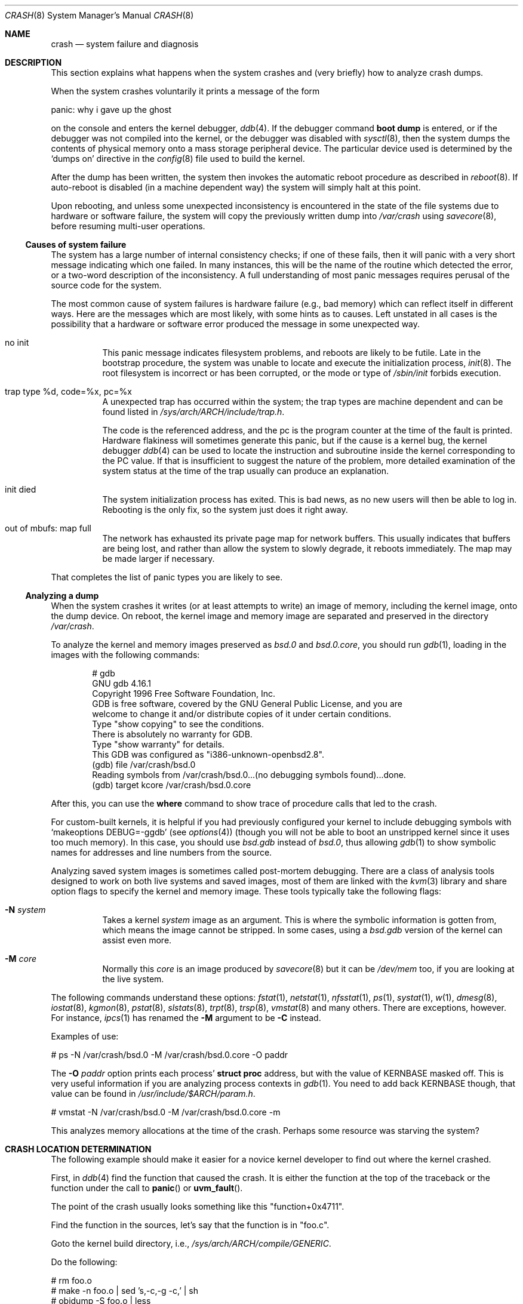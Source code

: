 .\"	$OpenBSD: src/share/man/man8/crash.8,v 1.16 2002/01/02 06:07:41 nordin Exp $
.\"
.\" Copyright (c) 1980, 1991 The Regents of the University of California.
.\" All rights reserved.
.\"
.\" Redistribution and use in source and binary forms, with or without
.\" modification, are permitted provided that the following conditions
.\" are met:
.\" 1. Redistributions of source code must retain the above copyright
.\"    notice, this list of conditions and the following disclaimer.
.\" 2. Redistributions in binary form must reproduce the above copyright
.\"    notice, this list of conditions and the following disclaimer in the
.\"    documentation and/or other materials provided with the distribution.
.\" 3. All advertising materials mentioning features or use of this software
.\"    must display the following acknowledgement:
.\"	This product includes software developed by the University of
.\"	California, Berkeley and its contributors.
.\" 4. Neither the name of the University nor the names of its contributors
.\"    may be used to endorse or promote products derived from this software
.\"    without specific prior written permission.
.\"
.\" THIS SOFTWARE IS PROVIDED BY THE REGENTS AND CONTRIBUTORS ``AS IS'' AND
.\" ANY EXPRESS OR IMPLIED WARRANTIES, INCLUDING, BUT NOT LIMITED TO, THE
.\" IMPLIED WARRANTIES OF MERCHANTABILITY AND FITNESS FOR A PARTICULAR PURPOSE
.\" ARE DISCLAIMED.  IN NO EVENT SHALL THE REGENTS OR CONTRIBUTORS BE LIABLE
.\" FOR ANY DIRECT, INDIRECT, INCIDENTAL, SPECIAL, EXEMPLARY, OR CONSEQUENTIAL
.\" DAMAGES (INCLUDING, BUT NOT LIMITED TO, PROCUREMENT OF SUBSTITUTE GOODS
.\" OR SERVICES; LOSS OF USE, DATA, OR PROFITS; OR BUSINESS INTERRUPTION)
.\" HOWEVER CAUSED AND ON ANY THEORY OF LIABILITY, WHETHER IN CONTRACT, STRICT
.\" LIABILITY, OR TORT (INCLUDING NEGLIGENCE OR OTHERWISE) ARISING IN ANY WAY
.\" OUT OF THE USE OF THIS SOFTWARE, EVEN IF ADVISED OF THE POSSIBILITY OF
.\" SUCH DAMAGE.
.\"
.\"	from: @(#)crash.8	6.5 (Berkeley) 4/20/91
.\"
.Dd February 23, 2000
.Dt CRASH 8
.Os
.Sh NAME
.Nm crash
.Nd system failure and diagnosis
.Sh DESCRIPTION
This section explains what happens when the system crashes
and (very briefly) how to analyze crash dumps.
.Pp
When the system crashes voluntarily it prints a message of the form
.Pp
.Bd -literal
        panic: why i gave up the ghost
.Ed
.Pp
on the console and enters the kernel debugger,
.Xr ddb 4 .
If the debugger command
.Ic boot dump
is entered, or if the debugger was not compiled into the kernel, or
the debugger was disabled with
.Xr sysctl 8 ,
then the system dumps the contents of physical memory
onto a mass storage peripheral device.
The particular device used is determined by the
.Sq dumps on
directive in the
.Xr config 8
file used to build the kernel.
.Pp
After the dump has been written, the system then
invokes the automatic reboot procedure as
described in
.Xr reboot 8 .
If auto-reboot is disabled (in a machine dependent way) the system
will simply halt at this point.
.Pp
Upon rebooting, and
unless some unexpected inconsistency is encountered in the state
of the file systems due to hardware or software failure, the system
will copy the previously written dump into
.Pa /var/crash
using
.Xr savecore 8 ,
before resuming multi-user operations.
.Ss Causes of system failure
The system has a large number of internal consistency checks; if one
of these fails, then it will panic with a very short message indicating
which one failed.
In many instances, this will be the name of the routine which detected
the error, or a two-word description of the inconsistency.
A full understanding of most panic messages requires perusal of the
source code for the system.
.Pp
The most common cause of system failures is hardware failure
.Pq e.g., bad memory
which
can reflect itself in different ways.
Here are the messages which are most likely, with some hints as to causes.
Left unstated in all cases is the possibility that a hardware or software
error produced the message in some unexpected way.
.Bl -tag -width indent
.It no init
This panic message indicates filesystem problems, and reboots are likely
to be futile.
Late in the bootstrap procedure, the system was unable to
locate and execute the initialization process,
.Xr init 8 .
The root filesystem is incorrect or has been corrupted, or the mode
or type of
.Pa /sbin/init
forbids execution.
.It trap type %d, code=%x, pc=%x
A unexpected trap has occurred within the system; the trap types are
machine dependent and can be found listed in
.Pa /sys/arch/ARCH/include/trap.h .
.Pp
The code is the referenced address, and the pc is the program counter at the
time of the fault is printed.
Hardware flakiness will sometimes generate this panic, but if the cause
is a kernel bug,
the kernel debugger
.Xr ddb 4
can be used to locate the instruction and subroutine inside the kernel
corresponding
to the PC value.
If that is insufficient to suggest the nature of the problem,
more detailed examination of the system status at the time of the trap
usually can produce an explanation.
.It init died
The system initialization process has exited.
This is bad news, as no new users will then be able to log in.
Rebooting is the only fix, so the system just does it right away.
.It out of mbufs: map full
The network has exhausted its private page map for network buffers.
This usually indicates that buffers are being lost, and rather than
allow the system to slowly degrade, it reboots immediately.
The map may be made larger if necessary.
.El
.Pp
That completes the list of panic types you are likely to see.
.Ss Analyzing a dump
When the system crashes it writes (or at least attempts to write)
an image of memory, including the kernel image, onto the dump device.
On reboot, the kernel image and memory image are separated and preserved in
the directory
.Pa /var/crash .
.Pp
To analyze the kernel and memory images preserved as
.Pa bsd.0
and
.Pa bsd.0.core ,
you should run
.Xr gdb 1 ,
loading in the images with the following commands:
.Pp
.Bd -literal -offset indent
# gdb
GNU gdb 4.16.1
Copyright 1996 Free Software Foundation, Inc.
GDB is free software, covered by the GNU General Public License, and you are
welcome to change it and/or distribute copies of it under certain conditions.
Type "show copying" to see the conditions.
There is absolutely no warranty for GDB.
Type "show warranty" for details.
This GDB was configured as "i386-unknown-openbsd2.8".
(gdb) file /var/crash/bsd.0
Reading symbols from /var/crash/bsd.0...(no debugging symbols found)...done.
(gdb) target kcore /var/crash/bsd.0.core
.Ed
.Pp
After this, you can use the
.Ic where
command to show trace of procedure calls that led to the crash.
.Pp
For custom-built kernels, it is helpful if you had previously
configured your kernel to include debugging symbols with
.Sq makeoptions DEBUG=-ggdb
.Pq see Xr options 4
(though you will not be able to boot an unstripped kernel since it uses too
much memory).
In this case, you should use
.Pa bsd.gdb
instead of
.Pa bsd.0 ,
thus allowing
.Xr gdb 1
to show symbolic names for addresses and line numbers from the source.
.Pp
Analyzing saved system images is sometimes called post-mortem debugging.
There are a class of analysis tools designed to work on
both live systems and saved images, most of them are linked with the
.Xr kvm 3
library and share option flags to specify the kernel and memory image.
These tools typically take the following flags:
.Bl -tag -width indent
.It Fl N Ar system
Takes a kernel
.Ar system
image as an argument.
This is where the symbolic information is gotten from,
which means the image cannot be stripped.
In some cases, using a
.Pa bsd.gdb
version of the kernel can assist even more.
.It Fl M Ar core
Normally this
.Ar core
is an image produced by
.Xr savecore 8
but it can be
.Pa /dev/mem
too, if you are looking at the live system.
.El
.Pp
The following commands understand these options:
.Xr fstat 1 ,
.Xr netstat 1 ,
.Xr nfsstat 1 ,
.Xr ps 1 ,
.Xr systat 1 ,
.Xr w 1 ,
.Xr dmesg 8 ,
.Xr iostat 8 ,
.Xr kgmon 8 ,
.Xr pstat 8 ,
.Xr slstats 8 ,
.Xr trpt 8 ,
.Xr trsp 8 ,
.Xr vmstat 8
and many others.
There are exceptions, however.
For instance,
.Xr ipcs 1
has renamed the
.Fl M
argument to be
.Fl C
instead.
.Pp
Examples of use:
.Pp
.Bd -literal
    # ps -N /var/crash/bsd.0 -M /var/crash/bsd.0.core -O paddr
.Ed
.Pp
The
.Fl O Ar paddr
option prints each process'
.Li struct proc
address, but with the value of KERNBASE masked off.
This is very useful information if you are analyzing process contexts in
.Xr gdb 1 .
You need to add back KERNBASE though, that value can be found in
.Pa /usr/include/$ARCH/param.h .
.Pp
.Bd -literal
    # vmstat -N /var/crash/bsd.0 -M /var/crash/bsd.0.core -m
.Ed
.Pp
This analyzes memory allocations at the time of the crash.
Perhaps some resource was starving the system?
.Sh CRASH LOCATION DETERMINATION
The following example should make it easier for a novice kernel
developer to find out where the kernel crashed.
.Pp
First, in
.Xr ddb 4
find the function that caused the crash.
It is either the function at the top of the traceback or the function
under the call to
.Fn panic
or
.Fn uvm_fault .
.Pp
The point of the crash usually looks something like this "function+0x4711".
.Pp
Find the function in the sources, let's say that the function is in "foo.c".
.Pp
Goto the kernel build directory, i.e.,
.Pa /sys/arch/ARCH/compile/GENERIC .
.Pp
Do the following:
.Bd -literal
    # rm foo.o
    # make -n foo.o | sed 's,-c,-g -c,' | sh
    # objdump -S foo.o | less
.Ed
.Pp
Find the function in the output.
The function will look something like this:
.Pp
.Bd -literal
     0: 17 47 11 42         foo %x, bar, %y
     4: foo bar             allan %kaka
     8: XXXX                boink %bloyt
    etc.
.Ed
.Pp
The first number is the offset.
Find the offset that you got in the ddb trace
(in this case it's 4711).
.Pp
When reporting data collected in this way, include ~20 lines before and ~10
lines after the offset from the objdump output in the crash report, as well
as the output of
.Xr ddb 4 Ns 's
"show registers" command.
It's important that the output from objdump includes at least two or
three lines of C code.
.Sh REPORTING
If you are sure you have found a reproducible software bug in the kernel,
and need help in further diagnosis, or already have a fix, use
.Xr sendbug 1
to send the developers a detailed description including the entire session
from
.Xr gdb 1 .
.Sh SEE ALSO
.Xr gdb 1 ,
.Xr sendbug 1 ,
.Xr ddb 4 ,
.Xr reboot 8 ,
.Xr savecore 8
